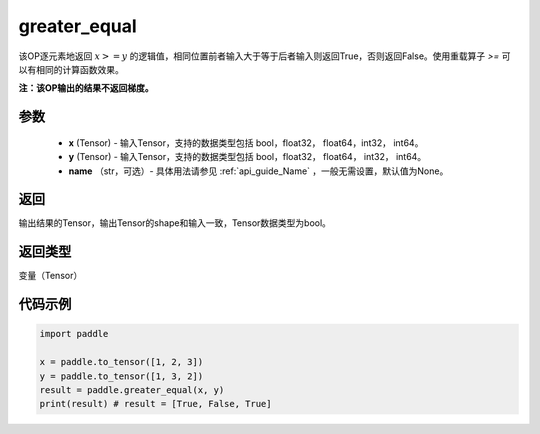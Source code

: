 .. _cn_api_tensor_cn_greater_equal:

greater_equal
-------------------------------
.. py:function:: paddle.greater_equal(x, y, name=None)


该OP逐元素地返回 :math:`x >= y` 的逻辑值，相同位置前者输入大于等于后者输入则返回True，否则返回False。使用重载算子 `>=` 可以有相同的计算函数效果。

**注：该OP输出的结果不返回梯度。**

参数
::::::::::::

    - **x** (Tensor) - 输入Tensor，支持的数据类型包括 bool，float32， float64，int32， int64。
    - **y** (Tensor) - 输入Tensor，支持的数据类型包括 bool，float32， float64， int32， int64。
    - **name** （str，可选）- 具体用法请参见 :ref:`api_guide_Name` ，一般无需设置，默认值为None。
    

返回
::::::::::::
输出结果的Tensor，输出Tensor的shape和输入一致，Tensor数据类型为bool。

返回类型
::::::::::::
变量（Tensor）

代码示例
::::::::::::

.. code-block:: python

    import paddle

    x = paddle.to_tensor([1, 2, 3])
    y = paddle.to_tensor([1, 3, 2])
    result = paddle.greater_equal(x, y)
    print(result) # result = [True, False, True]


